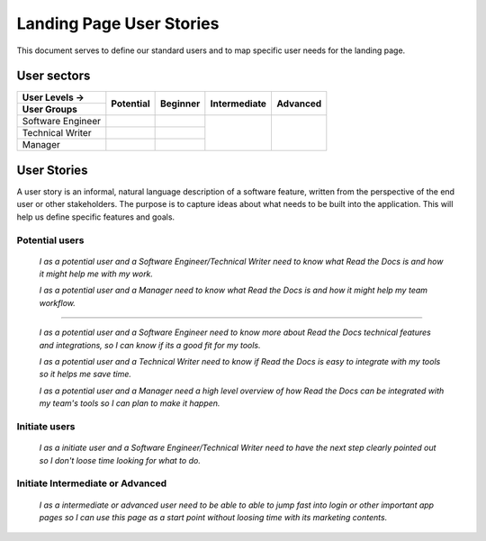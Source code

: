 Landing Page User Stories
=================================================

This document serves to define our standard users and to map specific user needs for the landing page.


User sectors
***************

+-------------------+--------------+--------------+--------------+--------------+
| User Levels →     | Potential    | Beginner     | Intermediate | Advanced     |
+-------------------+              |              |              |              |
| User Groups       |              |              |              |              |
+===================+==============+==============+==============+==============+
| Software Engineer |              |              |              |              |
+-------------------+--------------+--------------+              |              |
| Technical Writer  |              |              |              |              |
+-------------------+--------------+--------------+              |              |
| Manager           |              |              |              |              |
+-------------------+--------------+--------------+--------------+--------------+


User Stories
************

A user story is an informal, natural language description of a software feature, written from the perspective of the end user or other stakeholders. The purpose is to capture ideas about what needs to be built into the application. This will help us define specific features and goals.


Potential users
^^^^^^^^^^^^^^^

  *I as a potential user and a Software Engineer/Technical Writer
  need to know what Read the Docs is and how it might help me with my work.*

  *I as a potential user and a Manager
  need to know what Read the Docs is and how it might help my team workflow.*

-------

  *I as a potential user and a Software Engineer
  need to know more about Read the Docs technical features and integrations, so I can know if its a good fit for my tools.*

  *I as a potential user and a Technical Writer
  need to know if Read the Docs is easy to integrate with my tools so it helps me save time.*

  *I as a potential user and a Manager
  need a high level overview of how Read the Docs can be integrated with my team's tools so I can plan to make it happen.*


Initiate users
^^^^^^^^^^^^^^^

  *I as a initiate user and a Software Engineer/Technical Writer
  need to have the next step clearly pointed out so I don't loose time looking for what to do.*

  
Initiate Intermediate or Advanced
^^^^^^^^^^^^^^^^^^^^^^^^^^^^^^^^^

  *I as a intermediate or advanced user
  need to be able to able to jump fast into login or other important app pages so I can use this page as a start point without loosing time with its marketing contents.*